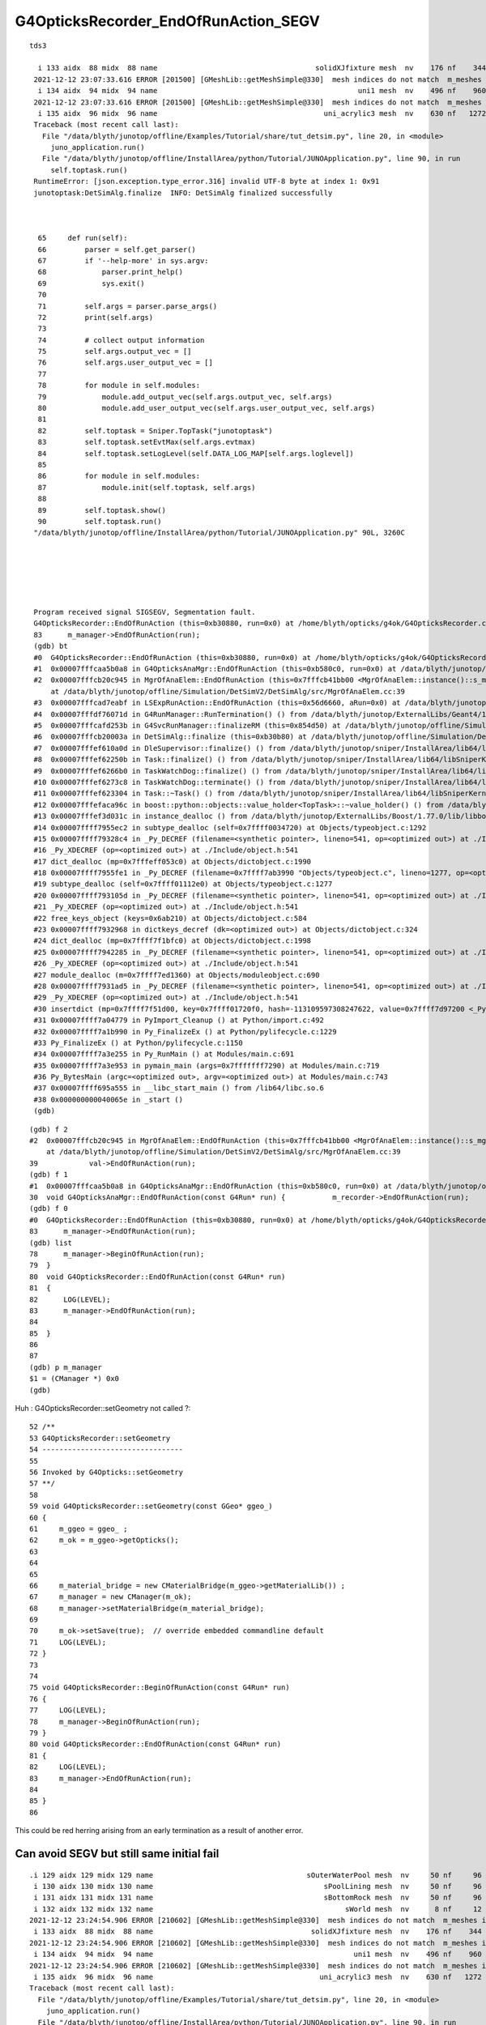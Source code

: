 G4OpticksRecorder_EndOfRunAction_SEGV
=======================================



::

   tds3 

     i 133 aidx  88 midx  88 name                                     solidXJfixture mesh  nv    176 nf    344
    2021-12-12 23:07:33.616 ERROR [201500] [GMeshLib::getMeshSimple@330]  mesh indices do not match  m_meshes index 134 mesh.index 94
     i 134 aidx  94 midx  94 name                                               uni1 mesh  nv    496 nf    960
    2021-12-12 23:07:33.616 ERROR [201500] [GMeshLib::getMeshSimple@330]  mesh indices do not match  m_meshes index 135 mesh.index 96
     i 135 aidx  96 midx  96 name                                       uni_acrylic3 mesh  nv    630 nf   1272
    Traceback (most recent call last):
      File "/data/blyth/junotop/offline/Examples/Tutorial/share/tut_detsim.py", line 20, in <module>
        juno_application.run()
      File "/data/blyth/junotop/offline/InstallArea/python/Tutorial/JUNOApplication.py", line 90, in run
        self.toptask.run()
    RuntimeError: [json.exception.type_error.316] invalid UTF-8 byte at index 1: 0x91
    junotoptask:DetSimAlg.finalize  INFO: DetSimAlg finalized successfully



     65     def run(self):
     66         parser = self.get_parser()
     67         if '--help-more' in sys.argv:
     68             parser.print_help()
     69             sys.exit()
     70 
     71         self.args = parser.parse_args()
     72         print(self.args)
     73 
     74         # collect output information
     75         self.args.output_vec = []
     76         self.args.user_output_vec = []
     77 
     78         for module in self.modules:
     79             module.add_output_vec(self.args.output_vec, self.args)
     80             module.add_user_output_vec(self.args.user_output_vec, self.args)
     81 
     82         self.toptask = Sniper.TopTask("junotoptask")
     83         self.toptask.setEvtMax(self.args.evtmax)
     84         self.toptask.setLogLevel(self.DATA_LOG_MAP[self.args.loglevel])
     85 
     86         for module in self.modules:
     87             module.init(self.toptask, self.args)
     88 
     89         self.toptask.show()
     90         self.toptask.run()
    "/data/blyth/junotop/offline/InstallArea/python/Tutorial/JUNOApplication.py" 90L, 3260C






    Program received signal SIGSEGV, Segmentation fault.
    G4OpticksRecorder::EndOfRunAction (this=0xb30880, run=0x0) at /home/blyth/opticks/g4ok/G4OpticksRecorder.cc:83
    83	    m_manager->EndOfRunAction(run); 
    (gdb) bt
    #0  G4OpticksRecorder::EndOfRunAction (this=0xb30880, run=0x0) at /home/blyth/opticks/g4ok/G4OpticksRecorder.cc:83
    #1  0x00007fffcaa5b0a8 in G4OpticksAnaMgr::EndOfRunAction (this=0xb580c0, run=0x0) at /data/blyth/junotop/offline/Simulation/DetSimV2/AnalysisCode/src/G4OpticksAnaMgr.cc:30
    #2  0x00007fffcb20c945 in MgrOfAnaElem::EndOfRunAction (this=0x7fffcb41bb00 <MgrOfAnaElem::instance()::s_mgr>, run=0x0)
        at /data/blyth/junotop/offline/Simulation/DetSimV2/DetSimAlg/src/MgrOfAnaElem.cc:39
    #3  0x00007fffcad7eabf in LSExpRunAction::EndOfRunAction (this=0x56d6660, aRun=0x0) at /data/blyth/junotop/offline/Simulation/DetSimV2/DetSimOptions/src/LSExpRunAction.cc:73
    #4  0x00007fffdf76071d in G4RunManager::RunTermination() () from /data/blyth/junotop/ExternalLibs/Geant4/10.04.p02.juno/lib64/libG4run.so
    #5  0x00007fffcafd253b in G4SvcRunManager::finalizeRM (this=0x854d50) at /data/blyth/junotop/offline/Simulation/DetSimV2/G4Svc/src/G4SvcRunManager.cc:41
    #6  0x00007fffcb20003a in DetSimAlg::finalize (this=0xb30b80) at /data/blyth/junotop/offline/Simulation/DetSimV2/DetSimAlg/src/DetSimAlg.cc:136
    #7  0x00007fffef610a0d in DleSupervisor::finalize() () from /data/blyth/junotop/sniper/InstallArea/lib64/libSniperKernel.so
    #8  0x00007fffef62250b in Task::finalize() () from /data/blyth/junotop/sniper/InstallArea/lib64/libSniperKernel.so
    #9  0x00007fffef6266b0 in TaskWatchDog::finalize() () from /data/blyth/junotop/sniper/InstallArea/lib64/libSniperKernel.so
    #10 0x00007fffef6273c8 in TaskWatchDog::terminate() () from /data/blyth/junotop/sniper/InstallArea/lib64/libSniperKernel.so
    #11 0x00007fffef623304 in Task::~Task() () from /data/blyth/junotop/sniper/InstallArea/lib64/libSniperKernel.so
    #12 0x00007fffefaca96c in boost::python::objects::value_holder<TopTask>::~value_holder() () from /data/blyth/junotop/sniper/InstallArea/python/Sniper/libSniperPython.so
    #13 0x00007fffef3d031c in instance_dealloc () from /data/blyth/junotop/ExternalLibs/Boost/1.77.0/lib/libboost_python38.so.1.77.0
    #14 0x00007ffff7955ec2 in subtype_dealloc (self=0x7ffff0034720) at Objects/typeobject.c:1292
    #15 0x00007ffff79328c4 in _Py_DECREF (filename=<synthetic pointer>, lineno=541, op=<optimized out>) at ./Include/object.h:478
    #16 _Py_XDECREF (op=<optimized out>) at ./Include/object.h:541
    #17 dict_dealloc (mp=0x7fffeff053c0) at Objects/dictobject.c:1990
    #18 0x00007ffff7955fe1 in _Py_DECREF (filename=0x7ffff7ab3990 "Objects/typeobject.c", lineno=1277, op=<optimized out>) at ./Include/object.h:478
    #19 subtype_dealloc (self=0x7ffff01112e0) at Objects/typeobject.c:1277
    #20 0x00007ffff793105d in _Py_DECREF (filename=<synthetic pointer>, lineno=541, op=<optimized out>) at ./Include/object.h:478
    #21 _Py_XDECREF (op=<optimized out>) at ./Include/object.h:541
    #22 free_keys_object (keys=0x6ab210) at Objects/dictobject.c:584
    #23 0x00007ffff7932968 in dictkeys_decref (dk=<optimized out>) at Objects/dictobject.c:324
    #24 dict_dealloc (mp=0x7ffff7f1bfc0) at Objects/dictobject.c:1998
    #25 0x00007ffff7942285 in _Py_DECREF (filename=<synthetic pointer>, lineno=541, op=<optimized out>) at ./Include/object.h:478
    #26 _Py_XDECREF (op=<optimized out>) at ./Include/object.h:541
    #27 module_dealloc (m=0x7ffff7ed1360) at Objects/moduleobject.c:690
    #28 0x00007ffff7931ad5 in _Py_DECREF (filename=<synthetic pointer>, lineno=541, op=<optimized out>) at ./Include/object.h:478
    #29 _Py_XDECREF (op=<optimized out>) at ./Include/object.h:541
    #30 insertdict (mp=0x7ffff7f51d00, key=0x7ffff01720f0, hash=-113109597308247622, value=0x7ffff7d97200 <_Py_NoneStruct>) at Objects/dictobject.c:1102
    #31 0x00007ffff7a04779 in PyImport_Cleanup () at Python/import.c:492
    #32 0x00007ffff7a1b990 in Py_FinalizeEx () at Python/pylifecycle.c:1229
    #33 Py_FinalizeEx () at Python/pylifecycle.c:1150
    #34 0x00007ffff7a3e255 in Py_RunMain () at Modules/main.c:691
    #35 0x00007ffff7a3e953 in pymain_main (args=0x7fffffff7290) at Modules/main.c:719
    #36 Py_BytesMain (argc=<optimized out>, argv=<optimized out>) at Modules/main.c:743
    #37 0x00007ffff695a555 in __libc_start_main () from /lib64/libc.so.6
    #38 0x000000000040065e in _start ()
    (gdb) 


::

    (gdb) f 2
    #2  0x00007fffcb20c945 in MgrOfAnaElem::EndOfRunAction (this=0x7fffcb41bb00 <MgrOfAnaElem::instance()::s_mgr>, run=0x0)
        at /data/blyth/junotop/offline/Simulation/DetSimV2/DetSimAlg/src/MgrOfAnaElem.cc:39
    39	          val->EndOfRunAction(run);
    (gdb) f 1
    #1  0x00007fffcaa5b0a8 in G4OpticksAnaMgr::EndOfRunAction (this=0xb580c0, run=0x0) at /data/blyth/junotop/offline/Simulation/DetSimV2/AnalysisCode/src/G4OpticksAnaMgr.cc:30
    30	void G4OpticksAnaMgr::EndOfRunAction(const G4Run* run) {           m_recorder->EndOfRunAction(run);         }
    (gdb) f 0
    #0  G4OpticksRecorder::EndOfRunAction (this=0xb30880, run=0x0) at /home/blyth/opticks/g4ok/G4OpticksRecorder.cc:83
    83	    m_manager->EndOfRunAction(run); 
    (gdb) list
    78	    m_manager->BeginOfRunAction(run); 
    79	}
    80	void G4OpticksRecorder::EndOfRunAction(const G4Run* run)
    81	{
    82	    LOG(LEVEL); 
    83	    m_manager->EndOfRunAction(run); 
    84	
    85	}
    86	
    87	
    (gdb) p m_manager
    $1 = (CManager *) 0x0
    (gdb) 



Huh : G4OpticksRecorder::setGeometry not called ?::


     52 /**
     53 G4OpticksRecorder::setGeometry
     54 ---------------------------------
     55 
     56 Invoked by G4Opticks::setGeometry
     57 **/
     58 
     59 void G4OpticksRecorder::setGeometry(const GGeo* ggeo_)
     60 {
     61     m_ggeo = ggeo_ ;
     62     m_ok = m_ggeo->getOpticks();
     63 
     64 
     65 
     66     m_material_bridge = new CMaterialBridge(m_ggeo->getMaterialLib()) ;
     67     m_manager = new CManager(m_ok);
     68     m_manager->setMaterialBridge(m_material_bridge);
     69 
     70     m_ok->setSave(true);  // override embedded commandline default 
     71     LOG(LEVEL);
     72 }
     73 
     74 
     75 void G4OpticksRecorder::BeginOfRunAction(const G4Run* run)
     76 {
     77     LOG(LEVEL);
     78     m_manager->BeginOfRunAction(run);
     79 }
     80 void G4OpticksRecorder::EndOfRunAction(const G4Run* run)
     81 {
     82     LOG(LEVEL);
     83     m_manager->EndOfRunAction(run);
     84 
     85 }
     86 


This could be red herring arising from an early termination as a result of another error. 




Can avoid SEGV but still same initial fail
--------------------------------------------

::


    .i 129 aidx 129 midx 129 name                                    sOuterWaterPool mesh  nv     50 nf     96
     i 130 aidx 130 midx 130 name                                        sPoolLining mesh  nv     50 nf     96
     i 131 aidx 131 midx 131 name                                        sBottomRock mesh  nv     50 nf     96
     i 132 aidx 132 midx 132 name                                             sWorld mesh  nv      8 nf     12
    2021-12-12 23:24:54.906 ERROR [210602] [GMeshLib::getMeshSimple@330]  mesh indices do not match  m_meshes index 133 mesh.index 88
     i 133 aidx  88 midx  88 name                                     solidXJfixture mesh  nv    176 nf    344
    2021-12-12 23:24:54.906 ERROR [210602] [GMeshLib::getMeshSimple@330]  mesh indices do not match  m_meshes index 134 mesh.index 94
     i 134 aidx  94 midx  94 name                                               uni1 mesh  nv    496 nf    960
    2021-12-12 23:24:54.906 ERROR [210602] [GMeshLib::getMeshSimple@330]  mesh indices do not match  m_meshes index 135 mesh.index 96
     i 135 aidx  96 midx  96 name                                       uni_acrylic3 mesh  nv    630 nf   1272
    Traceback (most recent call last):
      File "/data/blyth/junotop/offline/Examples/Tutorial/share/tut_detsim.py", line 20, in <module>
        juno_application.run()
      File "/data/blyth/junotop/offline/InstallArea/python/Tutorial/JUNOApplication.py", line 90, in run
        self.toptask.run()
    RuntimeError: [json.exception.type_error.316] invalid UTF-8 byte at index 0: 0x80
    junotoptask:DetSimAlg.finalize  INFO: DetSimAlg finalized successfully
    2021-12-12 23:24:54.948 FATAL [210602] [G4OpticksRecorder::EndOfRunAction@95]  m_manager null indicates that G4OpticksRecorder::setGeometry has not been called 
    junotoptask:DetSim0Svc.dumpOpticks  INFO: DetSim0Svc::finalizeOpticks m_opticksMode 3 WITH_G4OPTICKS 
    2021-12-12 23:24:54.948 INFO  [210602] [G4Opticks::Finalize@290] G4Opticks.desc ok 0
    -
    -
    2021-12-12 23:24:54.948 FATAL [210602] [G4Opticks::dumpSkipGencode@392] OPTICKS_SKIP_GENCODE m_skip_gencode_count 0
    2021-12-12 23:24:54.948 FATAL [210602] [G4Opticks::finalizeProfile@427]  not enough profile stamps0
    junotoptask:PMTSimParamSvc.finalize  INFO: PMTSimParamSvc is finalizing!
    junotoptask.finalize            INFO: events processed 0
    Delete G4SvcRunManager
    2021-12-12 23:24:54.969 INFO  [210602] [junoSD_PMT_v2_Opticks::~junoSD_PMT_v2_Opticks@52]  m_opticksMode 3 m_opticksCtrl - m_event_total 0 m_genstep_total 0 m_photon_total 0 m_hit_total 0 m_merged_total 0 m_savegensteps 0 m_savehits 0

